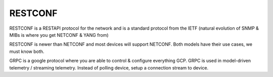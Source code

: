 ########
RESTCONF
########

RESTCONF is a RESTAPI protocol for the network and is a standard protocol from the IETF (natural evolution of SNMP & MIBs is where you get NETCONF & YANG from)

RESTCONF is newer than NETCONF and most devices will support NETCONF. Both models have their use cases, we must know both.


GRPC is a google protocol where you are able to control & configure everything GCP. GRPC is used in model-driven telemetry / streaming telemetry. Instead of polling device, setup a connection stream to device.
